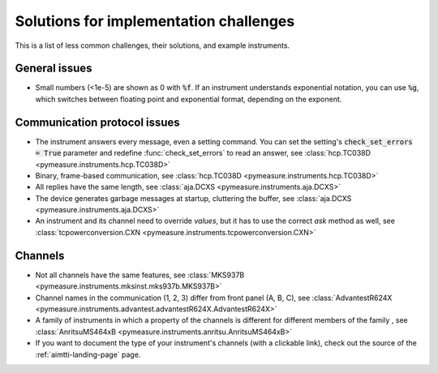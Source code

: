 .. _solutions:

Solutions for implementation challenges
=======================================

This is a list of less common challenges, their solutions, and example instruments.


General issues
**************

- Small numbers (<1e-5) are shown as 0 with :code:`%f`. If an instrument understands exponential notation, you can use :code:`%g`, which switches between floating point and exponential format, depending on the exponent.



Communication protocol issues
*****************************

- The instrument answers every message, even a setting command. You can set the setting's :code:`check_set_errors = True` parameter and redefine :func:`check_set_errors` to read an answer, see :class:`hcp.TC038D <pymeasure.instruments.hcp.TC038D>`
- Binary, frame-based communication, see :class:`hcp.TC038D <pymeasure.instruments.hcp.TC038D>`
- All replies have the same length, see :class:`aja.DCXS <pymeasure.instruments.aja.DCXS>`
- The device generates garbage messages at startup, cluttering the buffer, see :class:`aja.DCXS <pymeasure.instruments.aja.DCXS>`
- An instrument and its channel need to override `values`, but it has to use the correct `ask` method as well, see :class:`tcpowerconversion.CXN <pymeasure.instruments.tcpowerconversion.CXN>`



Channels
********

- Not all channels have the same features, see :class:`MKS937B <pymeasure.instruments.mksinst.mks937b.MKS937B>`
- Channel names in the communication (1, 2, 3) differ from front panel (A, B, C), see :class:`AdvantestR624X <pymeasure.instruments.advantest.advantestR624X.AdvantestR624X>`
- A family of instruments in which a property of the channels is different for different members of the family , see :class:`AnritsuMS464xB <pymeasure.instruments.anritsu.AnritsuMS464xB>`
- If you want to document the type of your instrument's channels (with a clickable link), check out the source of the :ref:`aimtti-landing-page` page.
